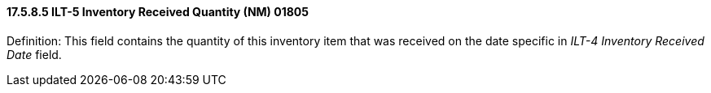 ==== 17.5.8.5 ILT-5 Inventory Received Quantity (NM) 01805

Definition: This field contains the quantity of this inventory item that was received on the date specific in _ILT-4 Inventory Received Date_ field.

